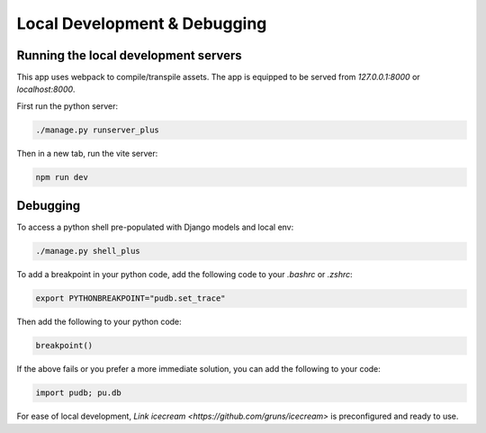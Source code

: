 Local Development & Debugging
==============================

Running the local development servers
--------------------------------------

This app uses webpack to compile/transpile assets. The app is equipped to be served from `127.0.0.1:8000` or `localhost:8000`.

First run the python server:

.. code-block:: console

    ./manage.py runserver_plus

Then in a new tab, run the vite server:

.. code-block:: console

    npm run dev

Debugging
----------

To access a python shell pre-populated with Django models and local env:

.. code-block:: console

    ./manage.py shell_plus

To add a breakpoint in your python code, add the following code to your `.bashrc` or `.zshrc`:

.. code-block:: console

    export PYTHONBREAKPOINT="pudb.set_trace"

Then add the following to your python code:

.. code-block:: python

    breakpoint()

If the above fails or you prefer a more immediate solution, you can add the following to your code:

.. code-block:: python

    import pudb; pu.db

For ease of local development, `Link icecream <https://github.com/gruns/icecream>` is preconfigured and ready to use. 
